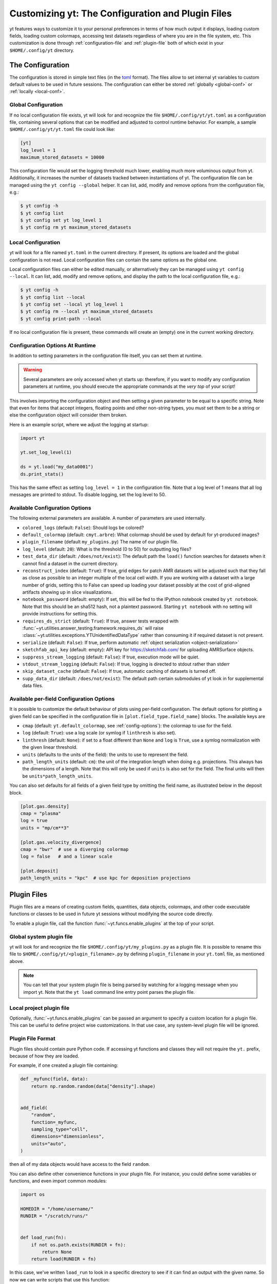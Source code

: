 Customizing yt: The Configuration and Plugin Files
==================================================

yt features ways to customize it to your personal preferences in terms of
how much output it displays, loading custom fields, loading custom colormaps,
accessing test datasets regardless of where you are in the file system, etc.
This customization is done through :ref:`configuration-file` and
:ref:`plugin-file` both of which exist in your ``$HOME/.config/yt`` directory.

.. _configuration-file:

The Configuration
-----------------

The configuration is stored in simple text files (in the `toml <https://github.com/toml-lang/toml>`_ format).
The files allow to set internal yt variables to custom default values to be used in future sessions.
The configuration can either be stored :ref:`globally <global-conf>` or :ref:`locally <local-conf>`.

.. _global-conf:

Global Configuration
^^^^^^^^^^^^^^^^^^^^

If no local configuration file exists, yt will look for and recognize the file
``$HOME/.config/yt/yt.toml`` as a configuration file, containing several options
that can be modified and adjusted to control runtime behavior.  For example, a sample
``$HOME/.config/yt/yt.toml`` file could look
like:

.. code-block:: none

   [yt]
   log_level = 1
   maximum_stored_datasets = 10000

This configuration file would set the logging threshold much lower, enabling
much more voluminous output from yt.  Additionally, it increases the number of
datasets tracked between instantiations of yt. The configuration file can be
managed using the ``yt config --global`` helper. It can list, add, modify and remove
options from the configuration file, e.g.:

.. code-block:: none

   $ yt config -h
   $ yt config list
   $ yt config set yt log_level 1
   $ yt config rm yt maximum_stored_datasets


.. _local-conf:

Local Configuration
^^^^^^^^^^^^^^^^^^^

yt will look for a file named ``yt.toml`` in the current directory. If present, its options
are loaded and the global configuration is not read. Local configuration files
can contain the same options as the global one.

Local configuration files can either be edited manually, or alternatively they
can be managed using ``yt config --local``. It can list, add, modify and remove
options, and display the path to the local configuration file, e.g.:

.. code-block:: none

   $ yt config -h
   $ yt config list --local
   $ yt config set --local yt log_level 1
   $ yt config rm --local yt maximum_stored_datasets
   $ yt config print-path --local

If no local configuration file is present, these commands will create an (empty) one
in the current working directory.

Configuration Options At Runtime
^^^^^^^^^^^^^^^^^^^^^^^^^^^^^^^^

In addition to setting parameters in the configuration file itself, you can set
them at runtime.

.. warning:: Several parameters are only accessed when yt starts up: therefore,
   if you want to modify any configuration parameters at runtime, you should
   execute the appropriate commands at the *very top* of your script!

This involves importing the configuration object and then setting a given
parameter to be equal to a specific string.  Note that even for items that
accept integers, floating points and other non-string types, you *must* set
them to be a string or else the configuration object will consider them broken.

Here is an example script, where we adjust the logging at startup:

.. code-block:: python

   import yt

   yt.set_log_level(1)

   ds = yt.load("my_data0001")
   ds.print_stats()

This has the same effect as setting ``log_level = 1`` in the configuration
file. Note that a log level of 1 means that all log messages are printed to
stdout.  To disable logging, set the log level to 50.


.. _config-options:

Available Configuration Options
^^^^^^^^^^^^^^^^^^^^^^^^^^^^^^^

The following external parameters are available.  A number of parameters are
used internally.

* ``colored_logs`` (default: ``False``): Should logs be colored?
* ``default_colormap`` (default: ``cmyt.arbre``): What colormap should be used by
  default for yt-produced images?
* ``plugin_filename``  (default ``my_plugins.py``) The name of our plugin file.
* ``log_level`` (default: ``20``): What is the threshold (0 to 50) for
  outputting log files?
* ``test_data_dir`` (default: ``/does/not/exist``): The default path the
  ``load()`` function searches for datasets when it cannot find a dataset in the
  current directory.
* ``reconstruct_index`` (default: ``True``): If true, grid edges for patch AMR
  datasets will be adjusted such that they fall as close as possible to an
  integer multiple of the local cell width. If you are working with a dataset
  with a large number of grids, setting this to False can speed up loading
  your dataset possibly at the cost of grid-aligned artifacts showing up in
  slice visualizations.
* ``notebook_password`` (default: empty): If set, this will be fed to the
  IPython notebook created by ``yt notebook``.  Note that this should be an
  sha512 hash, not a plaintext password.  Starting ``yt notebook`` with no
  setting will provide instructions for setting this.
* ``requires_ds_strict`` (default: ``True``): If true, answer tests wrapped
  with :func:`~yt.utilities.answer_testing.framework.requires_ds` will raise
  :class:`~yt.utilities.exceptions.YTUnidentifiedDataType` rather than consuming
  it if required dataset is not present.
* ``serialize`` (default: ``False``): If true, perform automatic
  :ref:`object serialization <object-serialization>`
* ``sketchfab_api_key`` (default: empty): API key for https://sketchfab.com/ for
  uploading AMRSurface objects.
* ``suppress_stream_logging`` (default: ``False``): If true, execution mode will be
  quiet.
* ``stdout_stream_logging`` (default: ``False``): If true, logging is directed
  to stdout rather than stderr
* ``skip_dataset_cache`` (default: ``False``): If true, automatic caching of datasets
  is turned off.
* ``supp_data_dir`` (default: ``/does/not/exist``): The default path certain
  submodules of yt look in for supplemental data files.


.. _per-field-config:

Available per-field Configuration Options
^^^^^^^^^^^^^^^^^^^^^^^^^^^^^^^^^^^^^^^^^

It is possible to customize the default behaviour of plots using per-field configuration.
The default options for plotting a given field can be specified in the configuration file
in ``[plot.field_type.field_name]`` blocks. The available keys are

* ``cmap`` (default: ``yt.default_colormap``, see :ref:`config-options`): the colormap to
  use for the field.
* ``log`` (default: ``True``): use a log scale (or symlog if ``linthresh`` is also set).
* ``linthresh`` (default: ``None``): if set to a float different than ``None`` and ``log`` is
  ``True``, use a symlog normalization with the given linear threshold.
* ``units`` (defaults to the units of the field): the units to use to represent the field.
* ``path_length_units`` (default: ``cm``): the unit of the integration length when doing
  e.g. projections. This always has the dimensions of a length. Note that this will only
  be used if ``units`` is also set for the field. The final units will then be
  ``units*path_length_units``.

You can also set defaults for all fields of a given field type by omitting the field name,
as illustrated below in the deposit block.

.. code-block:: toml

  [plot.gas.density]
  cmap = "plasma"
  log = true
  units = "mp/cm**3"

  [plot.gas.velocity_divergence]
  cmap = "bwr"  # use a diverging colormap
  log = false   # and a linear scale

  [plot.deposit]
  path_length_units = "kpc"  # use kpc for deposition projections


.. _plugin-file:

Plugin Files
------------

Plugin files are a means of creating custom fields, quantities, data objects,
colormaps, and other code executable functions or classes to be used in future
yt sessions without modifying the source code directly.

To enable a plugin file, call the function
:func:`~yt.funcs.enable_plugins` at the top of your script.

Global system plugin file
^^^^^^^^^^^^^^^^^^^^^^^^^

yt will look for and recognize the file ``$HOME/.config/yt/my_plugins.py`` as a
plugin file. It is possible to rename this file to ``$HOME/.config/yt/<plugin_filename>.py``
by defining ``plugin_filename`` in your ``yt.toml`` file, as mentioned above.

.. note::

   You can tell that your system plugin file is being parsed by watching for a logging
   message when you import yt. Note that the ``yt load`` command line entry point parses
   the plugin file.


Local project plugin file
^^^^^^^^^^^^^^^^^^^^^^^^^

Optionally, :func:`~yt.funcs.enable_plugins` can be passed an argument to specify
a custom location for a plugin file. This can be useful to define project wise customizations.
In that use case, any system-level plugin file will be ignored.

Plugin File Format
^^^^^^^^^^^^^^^^^^

Plugin files should contain pure Python code. If accessing yt functions and classes
they will not require the ``yt.`` prefix, because of how they are loaded.

For example, if one created a plugin file containing:

.. code-block:: python

   def _myfunc(field, data):
       return np.random.random(data["density"].shape)


   add_field(
       "random",
       function=_myfunc,
       sampling_type="cell",
       dimensions="dimensionless",
       units="auto",
   )

then all of my data objects would have access to the field ``random``.

You can also define other convenience functions in your plugin file.  For
instance, you could define some variables or functions, and even import common
modules:

.. code-block:: python

   import os

   HOMEDIR = "/home/username/"
   RUNDIR = "/scratch/runs/"


   def load_run(fn):
       if not os.path.exists(RUNDIR + fn):
           return None
       return load(RUNDIR + fn)

In this case, we've written ``load_run`` to look in a specific directory to see
if it can find an output with the given name.  So now we can write scripts that
use this function:

.. code-block:: python

   import yt

   yt.enable_plugins()

   my_run = yt.load_run("hotgasflow/DD0040/DD0040")

And because we have used ``yt.enable_plugins`` we have access to the
``load_run`` function defined in our plugin file.

.. note::
    if your convenience function's name colliding with an existing object
    within yt's namespace, it will be ignored.

Note that using the plugins file implies that your script is no longer fully
reproducible. If you share your script with someone else and use some of the
functionality if your plugins file, you will also need to share your plugins
file for someone else to re-run your script properly.

Adding Custom Colormaps
^^^^^^^^^^^^^^^^^^^^^^^

To add custom :ref:`colormaps` to your plugin file, you must use the
:func:`~yt.visualization.color_maps.make_colormap` function to generate a
colormap of your choice and then add it to the plugin file. You can see
an example of this in :ref:`custom-colormaps`. Remember that you don't need
to prefix commands in your plugin file with ``yt.``, but you'll only be
able to access the colormaps when you load the ``yt.mods`` module, not simply
``yt``.

